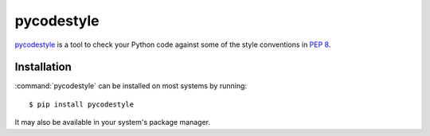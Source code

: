 .. _tool-pycodestyle:

===========
pycodestyle
===========

.. versionadded:: 2.0

pycodestyle_ is a tool to check your Python code against some of the style
conventions in :pep:`8`.

.. _pycodestyle: https://github.com/PyCQA/pycodestyle


Installation
============

:command:`pycodestyle` can be installed on most systems by running::

    $ pip install pycodestyle

It may also be available in your system's package manager.
